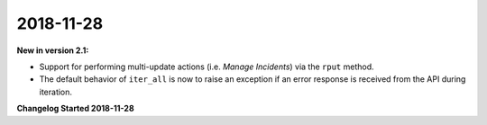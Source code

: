 2018-11-28
==========

**New in version 2.1:**

* Support for performing multi-update actions (i.e. *Manage Incidents*) via 
  the ``rput`` method.
* The default behavior of ``iter_all`` is now to raise an exception if an error
  response is received from the API during iteration.

**Changelog Started 2018-11-28**
